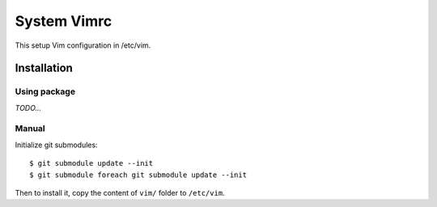 ============
System Vimrc
============

This setup Vim configuration in /etc/vim.

Installation
============

Using package
-------------

*TODO...*

Manual
------

Initialize git submodules::

 $ git submodule update --init
 $ git submodule foreach git submodule update --init

Then to install it, copy the content of ``vim/`` folder to ``/etc/vim``.

